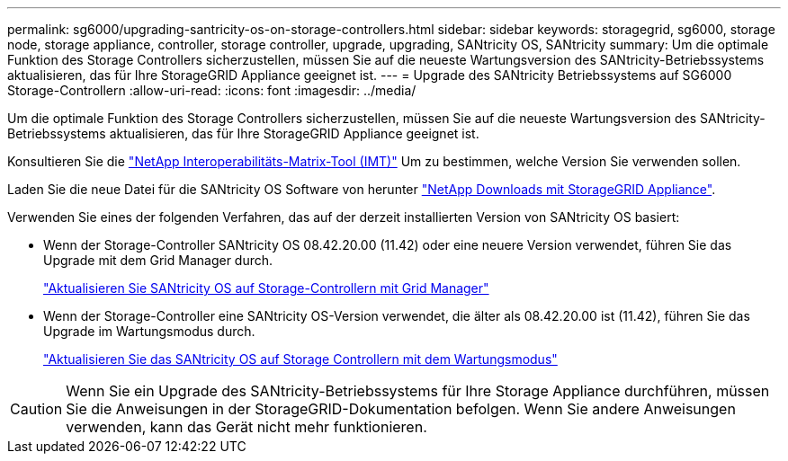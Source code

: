 ---
permalink: sg6000/upgrading-santricity-os-on-storage-controllers.html 
sidebar: sidebar 
keywords: storagegrid, sg6000, storage node, storage appliance, controller, storage controller, upgrade, upgrading, SANtricity OS, SANtricity 
summary: Um die optimale Funktion des Storage Controllers sicherzustellen, müssen Sie auf die neueste Wartungsversion des SANtricity-Betriebssystems aktualisieren, das für Ihre StorageGRID Appliance geeignet ist. 
---
= Upgrade des SANtricity Betriebssystems auf SG6000 Storage-Controllern
:allow-uri-read: 
:icons: font
:imagesdir: ../media/


[role="lead"]
Um die optimale Funktion des Storage Controllers sicherzustellen, müssen Sie auf die neueste Wartungsversion des SANtricity-Betriebssystems aktualisieren, das für Ihre StorageGRID Appliance geeignet ist.

Konsultieren Sie die https://imt.netapp.com/matrix/#welcome["NetApp Interoperabilitäts-Matrix-Tool (IMT)"^] Um zu bestimmen, welche Version Sie verwenden sollen.

Laden Sie die neue Datei für die SANtricity OS Software von herunter https://mysupport.netapp.com/site/products/all/details/storagegrid-appliance/downloads-tab["NetApp Downloads mit StorageGRID Appliance"^].

Verwenden Sie eines der folgenden Verfahren, das auf der derzeit installierten Version von SANtricity OS basiert:

* Wenn der Storage-Controller SANtricity OS 08.42.20.00 (11.42) oder eine neuere Version verwendet, führen Sie das Upgrade mit dem Grid Manager durch.
+
link:upgrading-santricity-os-on-storage-controllers-using-grid-manager-sg6000.html["Aktualisieren Sie SANtricity OS auf Storage-Controllern mit Grid Manager"]

* Wenn der Storage-Controller eine SANtricity OS-Version verwendet, die älter als 08.42.20.00 ist (11.42), führen Sie das Upgrade im Wartungsmodus durch.
+
link:upgrading-santricity-os-on-storage-controllers-using-maintenance-mode-sg6000.html["Aktualisieren Sie das SANtricity OS auf Storage Controllern mit dem Wartungsmodus"]




CAUTION: Wenn Sie ein Upgrade des SANtricity-Betriebssystems für Ihre Storage Appliance durchführen, müssen Sie die Anweisungen in der StorageGRID-Dokumentation befolgen. Wenn Sie andere Anweisungen verwenden, kann das Gerät nicht mehr funktionieren.
